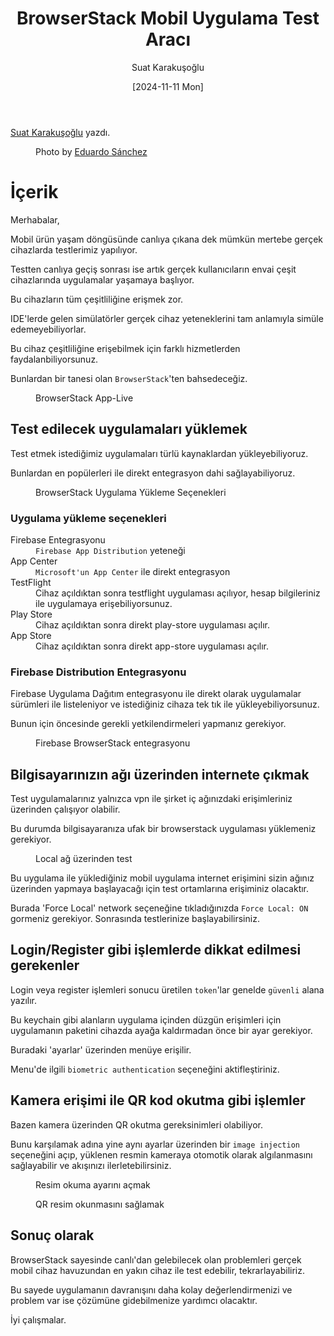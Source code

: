 #+title: BrowserStack Mobil Uygulama Test Aracı
#+date: [2024-11-11 Mon]
#+author: Suat Karakuşoğlu
#+filetags: :Test:Araçlar:

[[https://tr.linkedin.com/in/suat-karakusoglu][Suat Karakuşoğlu]] yazdı.

#+CAPTION: Photo by [[https://unsplash.com/photos/four-black-and-grey-telephones-rSRWst-IGlA][Eduardo Sánchez]]
[[file:browserstack_cover.jpg]]

* İçerik
Merhabalar,

Mobil ürün yaşam döngüsünde canlıya çıkana dek mümkün mertebe gerçek cihazlarda testlerimiz yapılıyor.

Testten canlıya geçiş sonrası ise artık gerçek kullanıcıların envai çeşit cihazlarında uygulamalar yaşamaya başlıyor.

Bu cihazların tüm çeşitliliğine erişmek zor.

IDE'lerde gelen simülatörler gerçek cihaz yeteneklerini tam anlamıyla simüle edemeyebiliyorlar.

Bu cihaz çeşitliliğine erişebilmek için farklı hizmetlerden faydalanbiliyorsunuz.

Bunlardan bir tanesi olan =BrowserStack='ten bahsedeceğiz.

#+CAPTION: BrowserStack App-Live
[[file:browser_stack_devices_showcase.jpg]]

** Test edilecek uygulamaları yüklemek
Test etmek istediğimiz uygulamaları türlü kaynaklardan yükleyebiliyoruz.

Bunlardan en popülerleri ile direkt entegrasyon dahi sağlayabiliyoruz.

#+CAPTION: BrowserStack Uygulama Yükleme Seçenekleri
[[file:browserstack_installation_mediums.jpg]]

*** Uygulama yükleme seçenekleri
- Firebase Entegrasyonu :: =Firebase App Distribution= yeteneği
- App Center ::  =Microsoft'un App Center= ile direkt entegrasyon
- TestFlight :: Cihaz açıldıktan sonra testflight uygulaması açılıyor, hesap bilgileriniz ile uygulamaya erişebiliyorsunuz.
- Play Store :: Cihaz açıldıktan sonra direkt play-store uygulaması açılır.
- App Store :: Cihaz açıldıktan sonra direkt app-store uygulaması açılır.

*** Firebase Distribution Entegrasyonu
Firebase Uygulama Dağıtım entegrasyonu ile direkt olarak uygulamalar sürümleri ile listeleniyor ve istediğiniz cihaza tek tık ile yükleyebiliyorsunuz.

Bunun için öncesinde gerekli yetkilendirmeleri yapmanız gerekiyor.

#+CAPTION: Firebase BrowserStack entegrasyonu
[[file:browser_stack_firebase_integration.jpg]]

** Bilgisayarınızın ağı üzerinden internete çıkmak
Test uygulamalarınız yalnızca vpn ile şirket iç ağınızdaki erişimleriniz üzerinden çalışıyor olabilir.

Bu durumda bilgisayaranıza ufak bir browserstack uygulaması yüklemeniz gerekiyor.

#+CAPTION: Local ağ üzerinden test
[[file:browserstack_local_connection_app.jpg]]

Bu uygulama ile yüklediğiniz mobil uygulama internet erişimini sizin ağınız üzerinden yapmaya başlayacağı için test ortamlarına erişiminiz olacaktır.

#+CAPTION: Local ağ üzerinden erişim
[[file:browserstack_force_local_network.jpg]]
Burada 'Force Local' network seçeneğine tıkladığınızda =Force Local: ON= gormeniz gerekiyor. Sonrasında testlerinize başlayabilirsiniz.

** Login/Register gibi işlemlerde dikkat edilmesi gerekenler
Login veya register işlemleri sonucu üretilen =token='lar genelde =güvenli= alana yazılır.

Bu keychain gibi alanların uygulama içinden düzgün erişimleri için uygulamanın paketini cihazda ayağa kaldırmadan önce bir ayar gerekiyor.

#+CAPTION: Uygulama paketi ayarlarına giriş
[[file:browserstack_package_settings.jpg]]
Buradaki 'ayarlar' üzerinden menüye erişilir.

#+CAPTION: Uygulama paketinin cihazdaki ayarları
[[file:browserstack_activate_auth.jpg]]
Menu'de ilgili =biometric authentication= seçeneğini aktifleştiriniz.

** Kamera erişimi ile QR kod okutma gibi işlemler
Bazen kamera üzerinden QR okutma gereksinimleri olabiliyor.

Bunu karşılamak adına yine aynı ayarlar üzerinden bir =image injection= seçeneğini açıp, yüklenen resmin kameraya otomotik olarak algılanmasını sağlayabilir ve akışınızı ilerletebilirsiniz.

#+CAPTION: Resim okuma ayarını açmak
[[file:browserstack_image_injection.jpg]]

#+CAPTION: QR resim okunmasını sağlamak
[[file:browserstack_inject_asset.jpg]]

** Sonuç olarak
BrowserStack sayesinde canlı'dan gelebilecek olan problemleri gerçek mobil cihaz havuzundan en yakın cihaz ile test edebilir, tekrarlayabiliriz.

Bu sayede uygulamanın davranışını daha kolay değerlendirmenizi ve problem var ise çözümüne gidebilmenize yardımcı olacaktır.

İyi çalışmalar.
